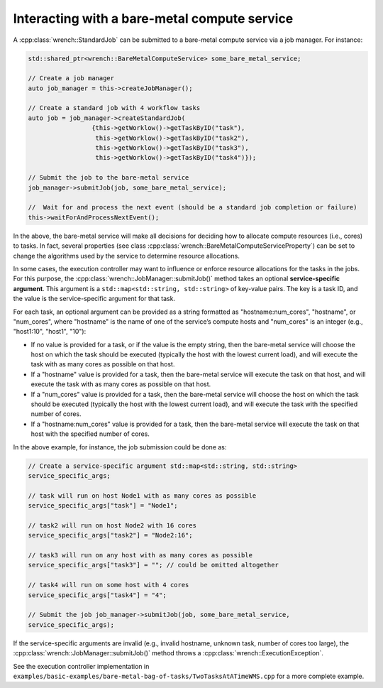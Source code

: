 .. _guide-102-baremetal:

Interacting with a bare-metal compute service
=============================================

A :cpp:class:`wrench::StandardJob` can be submitted to a bare-metal compute
service via a job manager. For instance:

.. code:: cpp

   std::shared_ptr<wrench::BareMetalComputeService> some_bare_metal_service;

   // Create a job manager
   auto job_manager = this->createJobManager();

   // Create a standard job with 4 workflow tasks 
   auto job = job_manager->createStandardJob(
                    {this->getWorklow()->getTaskByID("task"),
                     this->getWorklow()->getTaskByID("task2"),
                     this->getWorklow()->getTaskByID("task3"),
                     this->getWorklow()->getTaskByID("task4")});

   // Submit the job to the bare-metal service
   job_manager->submitJob(job, some_bare_metal_service);

   //  Wait for and process the next event (should be a standard job completion or failure)
   this->waitForAndProcessNextEvent();

In the above, the bare-metal service will make all decisions for
deciding how to allocate compute resources (i.e., cores) to tasks. In
fact, several properties (see class
:cpp:class:`wrench::BareMetalComputeServiceProperty`) can be set to change the
algorithms used by the service to determine resource allocations.

In some cases, the execution controller may want to influence or enforce
resource allocations for the tasks in the jobs. For this purpose, the
:cpp:class:`wrench::JobManager::submitJob()` method takes an optional
**service-specific argument**. This argument is a
``std::map<std::string, std::string>`` of key-value pairs. The key is a
task ID, and the value is the service-specific argument for that task.

For each task, an optional argument can be provided as a string
formatted as "hostname:num_cores", "hostname", or "num_cores", where
"hostname" is the name of one of the service’s compute hosts and
"num_cores" is an integer (e.g., "host1:10", "host1", "10"):

-  If no value is provided for a task, or if the value is the empty
   string, then the bare-metal service will choose the host on which the
   task should be executed (typically the host with the lowest current
   load), and will execute the task with as many cores as possible on
   that host.

-  If a "hostname" value is provided for a task, then the bare-metal
   service will execute the task on that host, and will execute the task
   with as many cores as possible on that host.

-  If a "num_cores" value is provided for a task, then the bare-metal
   service will choose the host on which the task should be executed
   (typically the host with the lowest current load), and will execute
   the task with the specified number of cores.

-  If a "hostname:num_cores" value is provided for a task, then the
   bare-metal service will execute the task on that host with the
   specified number of cores.

In the above example, for instance, the job submission could be done as:

.. code:: cpp

   // Create a service-specific argument std::map<std::string, std::string>
   service_specific_args;

   // task will run on host Node1 with as many cores as possible
   service_specific_args["task"] = "Node1";

   // task2 will run on host Node2 with 16 cores
   service_specific_args["task2"] = "Node2:16";

   // task3 will run on any host with as many cores as possible
   service_specific_args["task3"] = ""; // could be omitted altogether

   // task4 will run on some host with 4 cores
   service_specific_args["task4"] = "4";

   // Submit the job job_manager->submitJob(job, some_bare_metal_service,
   service_specific_args);

If the service-specific arguments are invalid (e.g., invalid hostname,
unknown task, number of cores too large), the
:cpp:class:`wrench::JobManager::submitJob()` method throws a
:cpp:class:`wrench::ExecutionException`.

See the execution controller implementation in
``examples/basic-examples/bare-metal-bag-of-tasks/TwoTasksAtATimeWMS.cpp``
for a more complete example.
